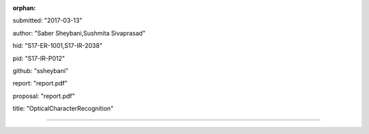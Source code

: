 :orphan:

submitted: "2017-03-13"

author: "Saber Sheybani,Sushmita Sivaprasad" 
        
hid: "S17-ER-1001,S17-IR-2038"

pid: "S17-IR-P012"

github: "ssheybani"

report: "report.pdf"

proposal: "report.pdf"

title: "OpticalCharacterRecognition"

--------------------------------------------------------------------------------
